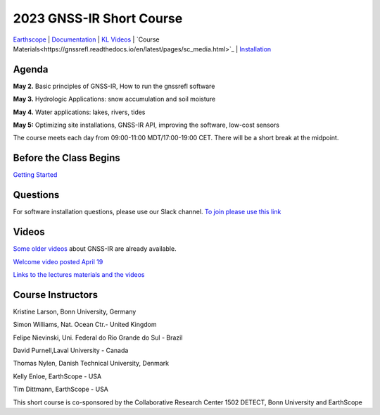 #####################################################
2023 GNSS-IR Short Course
#####################################################

`Earthscope <https://www.earthscope.org/event/2023-gnss-ir-short-course/>`_ |
`Documentation <https://gnssrefl.readthedocs.io/en/latest/index.html>`_ |
`KL Videos <https://www.youtube.com/@funwithgps/videos>`_ |
`Course Materials<https://gnssrefl.readthedocs.io/en/latest/pages/sc_media.html>`_ |
`Installation <https://gnssrefl.readthedocs.io/en/latest/pages/README_install.html>`_

.. image:: ../_static/sc02_rhdot4.png
   :width: 500

Agenda
======
**May 2.** Basic principles of GNSS-IR, How to run the gnssrefl software

**May 3.** Hydrologic Applications: snow accumulation and soil moisture

**May 4.** Water applications: lakes, rivers, tides

**May 5:** Optimizing site installations, GNSS-IR API, improving the software, low-cost sensors

The course meets each day from 09:00-11:00 MDT/17:00-19:00 CET. There will be a short break at the midpoint.

Before the Class Begins
=======================
`Getting Started <https://gnssrefl.readthedocs.io/en/latest/pages/sc_precourse.html>`_

Questions
=========
For software installation questions, please use our Slack channel. 
`To join please use this link <https://join.slack.com/t/23-gnss-irshortcourse/shared_invite/zt-1tbf5eh5i-HSoFhlSaSV8RwIV8TrZ0TA>`_

Videos
======
`Some older videos <https://www.youtube.com/@funwithgps/videos>`_ about GNSS-IR are already available. 

`Welcome video posted April 19 <https://www.youtube.com/watch?v=yijolYWXSQc>`_

`Links to the lectures materials and the videos <https://gnssrefl.readthedocs.io/en/latest/pages/sc_media.html>`_ 


Course Instructors
==================
Kristine Larson, Bonn University, Germany

Simon Williams, Nat. Ocean Ctr.- United Kingdom

Felipe Nievinski, Uni. Federal do Rio Grande do Sul - Brazil

David Purnell,Laval University - Canada

Thomas Nylen, Danish Technical University, Denmark

Kelly Enloe, EarthScope - USA

Tim Dittmann, EarthScope - USA

This short course is co-sponsored by the Collaborative Research Center 1502 DETECT, Bonn University and EarthScope
